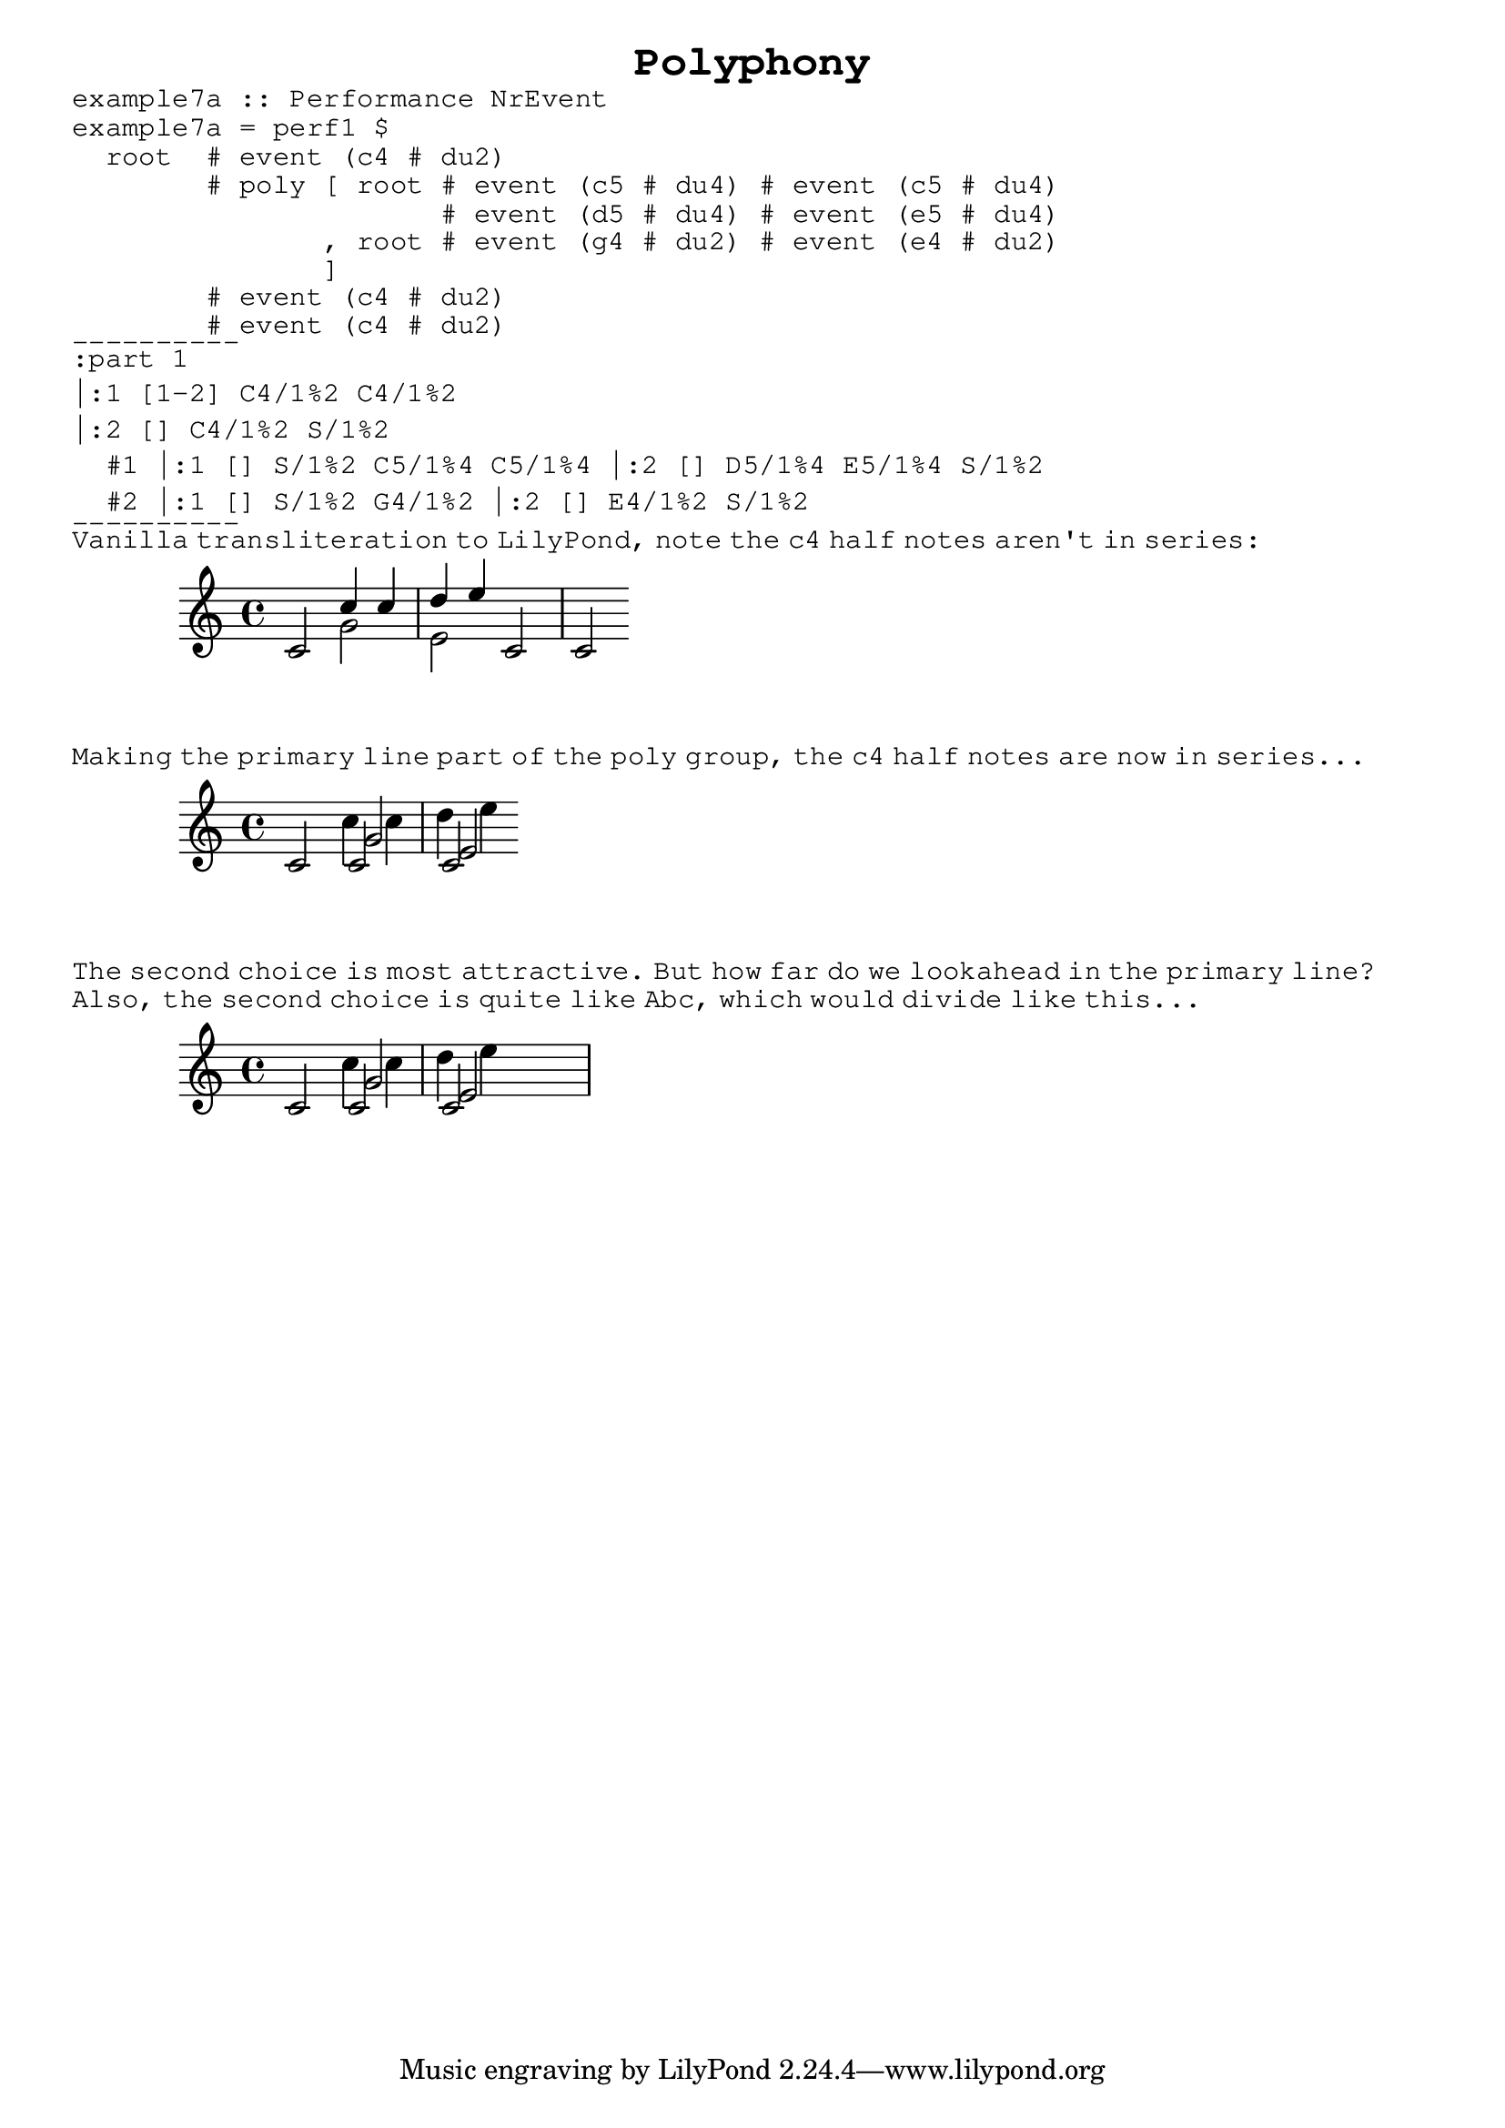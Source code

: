 \version "2.10.3"

\header {
  title = \markup \typewriter "Polyphony"
  }
  
\book {
  
  \markup { 
    \typewriter "example7a :: Performance NrEvent                             " }
  \markup {
    \typewriter "example7a = perf1 $                                          " }
  \markup { 
    \typewriter "  root  # event (c4 # du2)                                   " }
  \markup {
    \typewriter "        # poly [ root # event (c5 # du4) # event (c5 # du4)  " }
  \markup { 
    \typewriter "                      # event (d5 # du4) # event (e5 # du4)  " }
  \markup { 
    \typewriter "               , root # event (g4 # du2) # event (e4 # du2)  " }
  \markup { 
    \typewriter "               ]                                             " }
  \markup { 
    \typewriter "        # event (c4 # du2)                                   " }
  \markup { 
    \typewriter "        # event (c4 # du2)                                   " } 
  
  \markup { \typewriter "----------" }
  
  \markup { 
    \typewriter ":part 1 " }
    
  \markup { 
    \typewriter "|:1 [1-2] C4/1%2 C4/1%2 " }
    
  \markup { 
    \typewriter "|:2 [] C4/1%2 S/1%2 " }
    
  \markup { 
    \typewriter "  #1 |:1 [] S/1%2 C5/1%4 C5/1%4 |:2 [] D5/1%4 E5/1%4 S/1%2 " }
    
  \markup { 
    \typewriter "  #2 |:1 [] S/1%2 G4/1%2 |:2 [] E4/1%2 S/1%2 "}
    

  \markup { \typewriter "----------" }
               
  \markup \typewriter 
    { Vanilla transliteration to LilyPond, note the c4 half notes aren't
      in series: } 
      
  \score {
    \new Voice {
      \relative c' { 
        \key c \major
        \clef treble
       
        
        c2 << { c'4 c d e } \\ { g,2 e2 } >> c c 
        
        }
      }
    }  %{ end score %}
    
  
  \markup \typewriter
    { Making the primary line part of the poly group, the c4 half notes are 
      now in series... }     
      
  \score {
    \new Voice {
      \relative c' { 
        \key c \major
        \clef treble
        
        << { c2 c c } \\ { s2 c'4 c d e } \\ { s2 g, e } >> 
        
        }
      }
    }  %{ end score %}
    
  \markup \typewriter
    { The second choice is most attractive. But how far do we lookahead in the primary line? } 
  

            
  \markup \typewriter
    { Also, the second choice is quite like Abc, which would divide like this... }     
    
  \score {
    \new Voice {
      \relative c' { 
        \key c \major
        \clef treble
        
        << { c2 c } \\ { s2 c'4 c }  \\ { s2 g2 } >> 
        << { c,2 s2 } \\ { d'4 e s2 } \\ { e,2 s2 } >>
        
        }
      }
    }  %{ end score %}
    

  
              
                          
  } %{ end book %}  
        
          